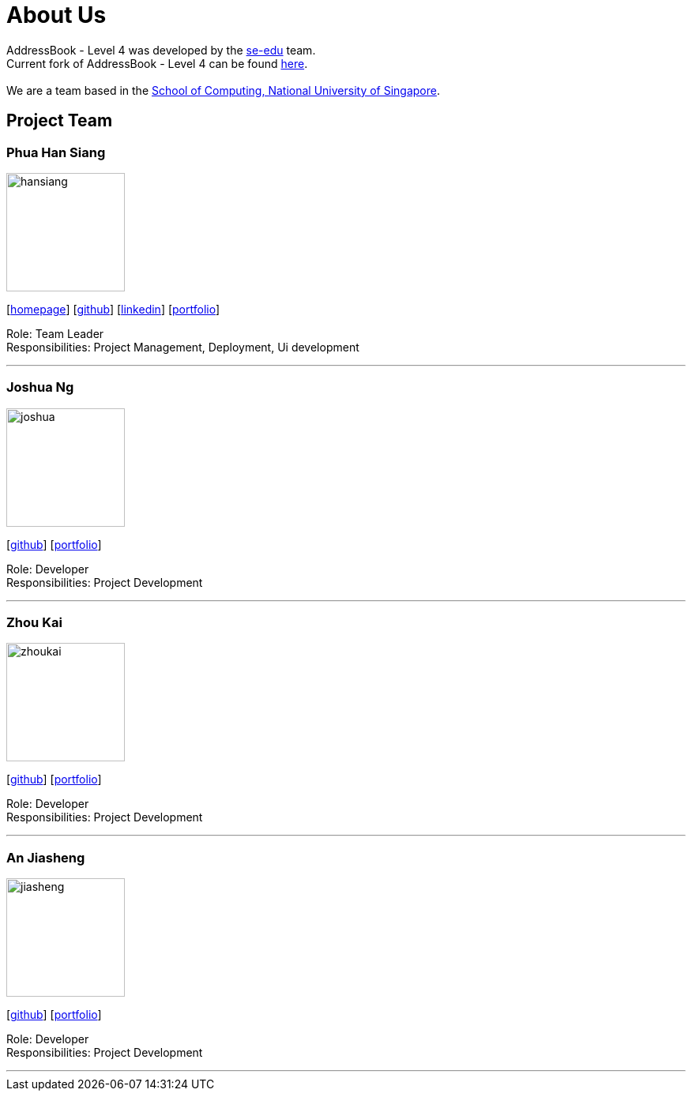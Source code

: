 = About Us
:relfileprefix: team/
ifdef::env-github,env-browser[:outfilesuffix: .adoc]
:imagesDir: images
:stylesDir: stylesheets

AddressBook - Level 4 was developed by the https://se-edu.github.io/docs/Team.html[se-edu] team. +
Current fork of AddressBook - Level 4 can be found https://github.com/CS2103AUG2017-F11-B2/main/tree/master[here]. +
{empty} +
We are a team based in the http://www.comp.nus.edu.sg[School of Computing, National University of Singapore].

== Project Team


=== Phua Han Siang
image::hansiang.jpg[width="150", align="left"]
{empty}[http://hansphua.com[homepage]] [https://github.com/hansiang93[github]] [https://www.linkedin.com/in/phsiang/[linkedin]] [<<hansiang#, portfolio>>]

Role: Team Leader +
Responsibilities: Project Management, Deployment, Ui development

'''

=== Joshua Ng
image::joshua.jpg[width="150", align="left"]
{empty}[https://github.com/bladerail[github]] [<<joshua#, portfolio>>]

Role: Developer +
Responsibilities: Project Development


'''

=== Zhou Kai
image::zhoukai.jpg[width="150", align="left"]
{empty}[http://github.com/zhoukai07[github]] [<<zhoukai#, portfolio>>]

Role: Developer +
Responsibilities: Project Development

'''

=== An Jiasheng
image::jiasheng.jpg[width="150", align="left"]
{empty}[http://github.com/AngularJiaSheng[github]] [<<jiasheng#, portfolio>>]

Role: Developer +
Responsibilities: Project Development

'''
